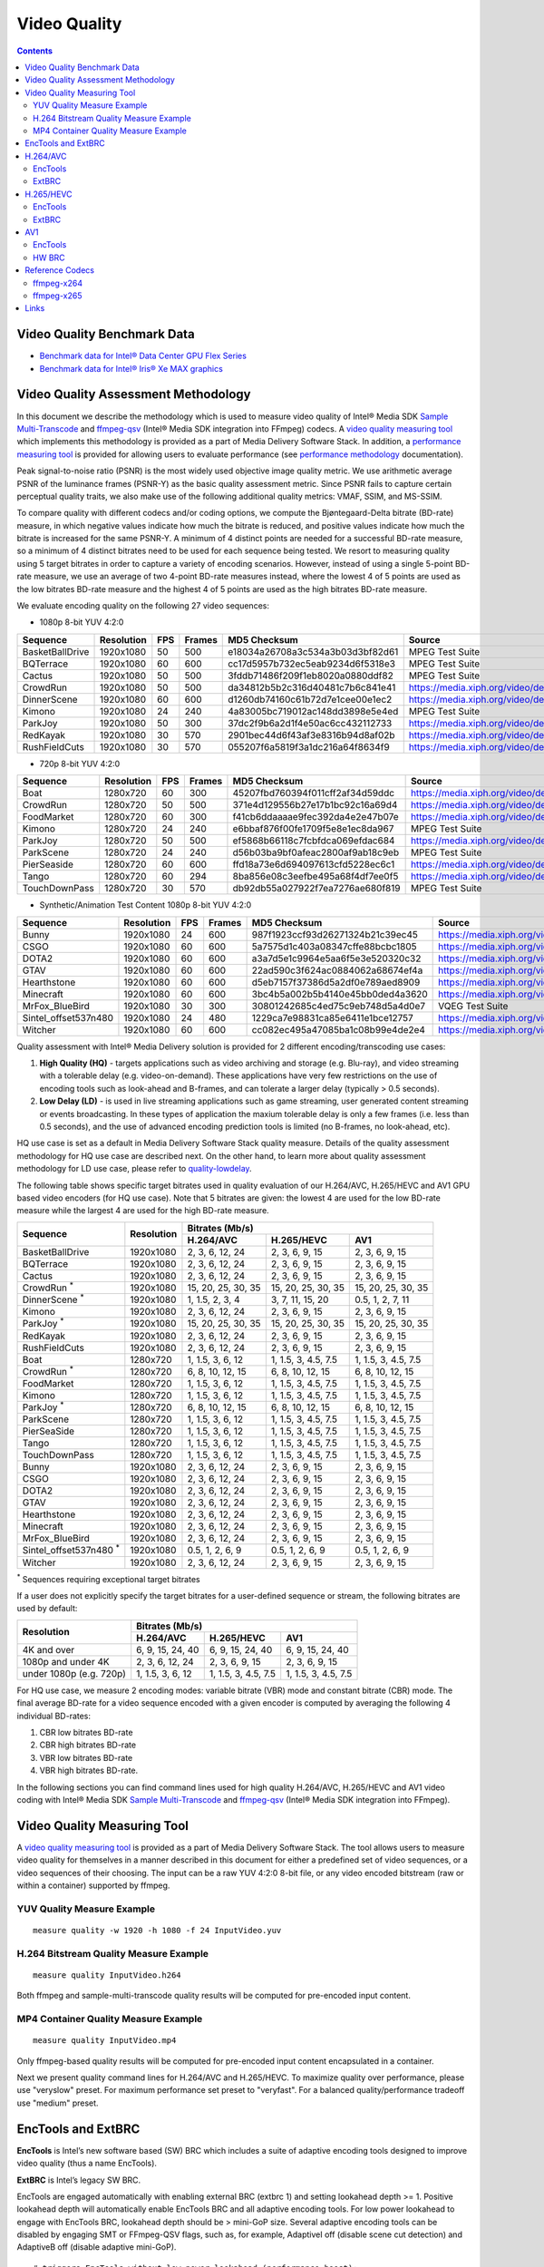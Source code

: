 Video Quality
=============

.. contents::

Video Quality Benchmark Data
----------------------------

* `Benchmark data for Intel® Data Center GPU Flex Series <benchmarks/intel-data-center-gpu-flex-series/intel-data-center-gpu-flex-series.rst>`_
* `Benchmark data for Intel® Iris® Xe MAX graphics <benchmarks/intel-iris-xe-max-graphics/intel-iris-xe-max-graphics.md>`_

Video Quality Assessment Methodology
------------------------------------

In this document we describe the methodology which is used to measure video quality of Intel® Media SDK 
`Sample Multi-Transcode <https://github.com/Intel-Media-SDK/MediaSDK/blob/master/doc/samples/readme-multi-transcode_linux.md>`_
and `ffmpeg-qsv <https://trac.ffmpeg.org/wiki/Hardware/QuickSync>`_ (Intel® Media SDK integration into FFmpeg) codecs.
A `video quality measuring tool <man/measure-quality.asciidoc>`_ which implements this methodology is provided as 
a part of Media Delivery Software Stack. In addition, a `performance measuring tool <man/measure-perf.asciidoc>`_ is
provided for allowing users to evaluate performance (see `performance methodology <performance.rst>`_ documentation).

Peak signal-to-noise ratio (PSNR) is the most widely used objective image quality metric. We use arithmetic average PSNR
of the luminance frames (PSNR-Y) as the basic quality assessment metric. Since PSNR fails to capture certain perceptual
quality traits, we also make use of the following additional quality metrics: VMAF, SSIM, and MS-SSIM.

To compare quality with different codecs and/or coding options, we compute the Bjøntegaard-Delta bitrate (BD-rate)
measure, in which negative values indicate how much the bitrate is reduced, and positive values indicate how much the
bitrate is increased for the same PSNR-Y. A minimum of 4 distinct points are needed for a successful BD-rate measure, so
a minimum of 4 distinct bitrates need to be used for each sequence being tested. We resort to measuring quality using 5
target bitrates in order to capture a variety of encoding scenarios. However, instead of using a single 5-point BD-rate
measure, we use an average of two 4-point BD-rate measures instead, where the lowest 4 of 5 points are used as the low
bitrates BD-rate measure and the highest 4 of 5 points are used as the high bitrates BD-rate measure.

We evaluate encoding quality on the following 27 video sequences:

* 1080p 8-bit YUV 4:2:0

+-----------------+------------+-----+--------+----------------------------------+------------------------------------+
| Sequence        | Resolution | FPS | Frames | MD5 Checksum                     | Source                             |
+=================+============+=====+========+==================================+====================================+
| BasketBallDrive | 1920x1080  | 50  | 500    | e18034a26708a3c534a3b03d3bf82d61 | MPEG Test Suite                    |
+-----------------+------------+-----+--------+----------------------------------+------------------------------------+
| BQTerrace       | 1920x1080  | 60  | 600    | cc17d5957b732ec5eab9234d6f5318e3 | MPEG Test Suite                    |
+-----------------+------------+-----+--------+----------------------------------+------------------------------------+
| Cactus          | 1920x1080  | 50  | 500    | 3fddb71486f209f1eb8020a0880ddf82 | MPEG Test Suite                    |
+-----------------+------------+-----+--------+----------------------------------+------------------------------------+
| CrowdRun        | 1920x1080  | 50  | 500    | da34812b5b2c316d40481c7b6c841e41 | https://media.xiph.org/video/derf/ |
+-----------------+------------+-----+--------+----------------------------------+------------------------------------+
| DinnerScene     | 1920x1080  | 60  | 600    | d1260db74160c61b72d7e1cee00e1ec2 | https://media.xiph.org/video/derf/ |
+-----------------+------------+-----+--------+----------------------------------+------------------------------------+
| Kimono          | 1920x1080  | 24  | 240    | 4a83005bc719012ac148dd3898e5e4ed | MPEG Test Suite                    |
+-----------------+------------+-----+--------+----------------------------------+------------------------------------+
| ParkJoy         | 1920x1080  | 50  | 300    | 37dc2f9b6a2d1f4e50ac6cc432112733 | https://media.xiph.org/video/derf/ |
+-----------------+------------+-----+--------+----------------------------------+------------------------------------+
| RedKayak        | 1920x1080  | 30  | 570    | 2901bec44d6f43af3e8316b94d8af02b | https://media.xiph.org/video/derf/ |
+-----------------+------------+-----+--------+----------------------------------+------------------------------------+
| RushFieldCuts   | 1920x1080  | 30  | 570    | 055207f6a5819f3a1dc216a64f8634f9 | https://media.xiph.org/video/derf/ |
+-----------------+------------+-----+--------+----------------------------------+------------------------------------+

* 720p 8-bit YUV 4:2:0

+---------------+------------+-----+--------+----------------------------------+------------------------------------+
| Sequence      | Resolution | FPS | Frames | MD5 Checksum                     | Source                             |
+===============+============+=====+========+==================================+====================================+
| Boat          | 1280x720   | 60  | 300    | 45207fbd760394f011cff2af34d59ddc | https://media.xiph.org/video/derf/ |
+---------------+------------+-----+--------+----------------------------------+------------------------------------+
| CrowdRun      | 1280x720   | 50  | 500    | 371e4d129556b27e17b1bc92c16a69d4 | https://media.xiph.org/video/derf/ |
+---------------+------------+-----+--------+----------------------------------+------------------------------------+
| FoodMarket    | 1280x720   | 60  | 300    | f41cb6ddaaaae9fec392da4e2e47b07e | https://media.xiph.org/video/derf/ |
+---------------+------------+-----+--------+----------------------------------+------------------------------------+
| Kimono        | 1280x720   | 24  | 240    | e6bbaf876f00fe1709f5e8e1ec8da967 | MPEG Test Suite                    |
+---------------+------------+-----+--------+----------------------------------+------------------------------------+
| ParkJoy       | 1280x720   | 50  | 500    | ef5868b66118c7fcbfdca069efdac684 | https://media.xiph.org/video/derf/ |
+---------------+------------+-----+--------+----------------------------------+------------------------------------+
| ParkScene     | 1280x720   | 24  | 240    | d56b03ba9bf0afeac2800af9ab18c9eb | MPEG Test Suite                    |
+---------------+------------+-----+--------+----------------------------------+------------------------------------+
| PierSeaside   | 1280x720   | 60  | 600    | ffd18a73e6d694097613cfd5228ec6c1 | https://media.xiph.org/video/derf/ |
+---------------+------------+-----+--------+----------------------------------+------------------------------------+
| Tango         | 1280x720   | 60  | 294    | 8ba856e08c3eefbe495a68f4df7ee0f5 | https://media.xiph.org/video/derf/ |
+---------------+------------+-----+--------+----------------------------------+------------------------------------+
| TouchDownPass | 1280x720   | 30  | 570    | db92db55a027922f7ea7276ae680f819 | MPEG Test Suite                    |
+---------------+------------+-----+--------+----------------------------------+------------------------------------+

* Synthetic/Animation Test Content 1080p 8-bit YUV 4:2:0

+----------------------+------------+-----+--------+----------------------------------+------------------------------------+
| Sequence             | Resolution | FPS | Frames | MD5 Checksum                     | Source                             |
+======================+============+=====+========+==================================+====================================+
| Bunny                | 1920x1080  | 24  | 600    | 987f1923ccf93d26271324b21c39ec45 | https://media.xiph.org/video/derf/ |
+----------------------+------------+-----+--------+----------------------------------+------------------------------------+
| CSGO                 | 1920x1080  | 60  | 600    | 5a7575d1c403a08347cffe88bcbc1805 | https://media.xiph.org/video/derf/ |
+----------------------+------------+-----+--------+----------------------------------+------------------------------------+
| DOTA2                | 1920x1080  | 60  | 600    | a3a7d5e1c9964e5aa6f5e3e520320c32 | https://media.xiph.org/video/derf/ |
+----------------------+------------+-----+--------+----------------------------------+------------------------------------+
| GTAV                 | 1920x1080  | 60  | 600    | 22ad590c3f624ac0884062a68674ef4a | https://media.xiph.org/video/derf/ |
+----------------------+------------+-----+--------+----------------------------------+------------------------------------+
| Hearthstone          | 1920x1080  | 60  | 600    | d5eb7157f37386d5a2df0e789aed8909 | https://media.xiph.org/video/derf/ |
+----------------------+------------+-----+--------+----------------------------------+------------------------------------+
| Minecraft            | 1920x1080  | 60  | 600    | 3bc4b5a002b5b4140e45bb0ded4a3620 | https://media.xiph.org/video/derf/ |
+----------------------+------------+-----+--------+----------------------------------+------------------------------------+
| MrFox_BlueBird       | 1920x1080  | 30  | 300    | 30801242685c4ed75c9eb748d5a4d0e7 | VQEG Test Suite                    |
+----------------------+------------+-----+--------+----------------------------------+------------------------------------+
| Sintel_offset537n480 | 1920x1080  | 24  | 480    | 1229ca7e98831ca85e6411e1bce12757 | https://media.xiph.org/video/derf/ |
+----------------------+------------+-----+--------+----------------------------------+------------------------------------+
| Witcher              | 1920x1080  | 60  | 600    | cc082ec495a47085ba1c08b99e4de2e4 | https://media.xiph.org/video/derf/ |
+----------------------+------------+-----+--------+----------------------------------+------------------------------------+

Quality assessment with Intel® Media Delivery solution is provided for 2 different encoding/transcoding use cases:

#. **High Quality (HQ)**
   - targets applications such as video archiving and storage (e.g. Blu-ray), and video streaming with a tolerable
   delay (e.g. video-on-demand). These applications have very few restrictions on the use of encoding tools such as
   look-ahead and B-frames, and can tolerate a larger delay (typically > 0.5 seconds).

#. **Low Delay (LD)**
   - is used in live streaming applications such as game streaming, user generated content streaming or events broadcasting.
   In these types of application the maxium tolerable delay is only a few frames (i.e. less than 0.5 seconds), and the use
   of advanced encoding prediction tools is limited (no B-frames, no look-ahead, etc).

HQ use case is set as a default in Media Delivery Software Stack quality measure. Details of the quality assessment
methodology for HQ use case are described next. On the other hand, to learn more about quality assessment methodology
for LD use case, please refer to `quality-lowdelay <quality-lowdelay.rst>`_.

The following table shows specific target bitrates used in quality evaluation of our H.264/AVC, H.265/HEVC and AV1 GPU
based video encoders (for HQ use case). Note that 5 bitrates are given: the lowest 4 are used for the low BD-rate
measure while the largest 4 are used for the high BD-rate measure.

+-------------------------------+------------+-----------------------------------------------------------------+
| Sequence                      | Resolution | Bitrates (Mb/s)                                                 |
|                               |            +---------------------+---------------------+---------------------+
|                               |            | H.264/AVC           | H.265/HEVC          | AV1                 |
+===============================+============+=====================+=====================+=====================+
| BasketBallDrive               | 1920x1080  | 2, 3, 6, 12, 24     | 2, 3, 6, 9, 15      | 2, 3, 6, 9, 15      |
+-------------------------------+------------+---------------------+---------------------+---------------------+
| BQTerrace                     | 1920x1080  | 2, 3, 6, 12, 24     | 2, 3, 6, 9, 15      | 2, 3, 6, 9, 15      |
+-------------------------------+------------+---------------------+---------------------+---------------------+
| Cactus                        | 1920x1080  | 2, 3, 6, 12, 24     | 2, 3, 6, 9, 15      | 2, 3, 6, 9, 15      |
+-------------------------------+------------+---------------------+---------------------+---------------------+
| CrowdRun :sup:`*`             | 1920x1080  | 15, 20, 25, 30, 35  | 15, 20, 25, 30, 35  | 15, 20, 25, 30, 35  |
+-------------------------------+------------+---------------------+---------------------+---------------------+
| DinnerScene :sup:`*`          | 1920x1080  | 1, 1.5, 2, 3, 4     | 3, 7, 11, 15, 20    | 0.5, 1, 2, 7, 11    |
+-------------------------------+------------+---------------------+---------------------+---------------------+
| Kimono                        | 1920x1080  | 2, 3, 6, 12, 24     | 2, 3, 6, 9, 15      | 2, 3, 6, 9, 15      |
+-------------------------------+------------+---------------------+---------------------+---------------------+
| ParkJoy :sup:`*`              | 1920x1080  | 15, 20, 25, 30, 35  | 15, 20, 25, 30, 35  | 15, 20, 25, 30, 35  |
+-------------------------------+------------+---------------------+---------------------+---------------------+
| RedKayak                      | 1920x1080  | 2, 3, 6, 12, 24     | 2, 3, 6, 9, 15      | 2, 3, 6, 9, 15      |
+-------------------------------+------------+---------------------+---------------------+---------------------+
| RushFieldCuts                 | 1920x1080  | 2, 3, 6, 12, 24     | 2, 3, 6, 9, 15      | 2, 3, 6, 9, 15      |
+-------------------------------+------------+---------------------+---------------------+---------------------+
| Boat                          | 1280x720   | 1, 1.5, 3, 6, 12    | 1, 1.5, 3, 4.5, 7.5 | 1, 1.5, 3, 4.5, 7.5 |
+-------------------------------+------------+---------------------+---------------------+---------------------+
| CrowdRun :sup:`*`             | 1280x720   | 6, 8, 10, 12, 15    | 6, 8, 10, 12, 15    | 6, 8, 10, 12, 15    |
+-------------------------------+------------+---------------------+---------------------+---------------------+
| FoodMarket                    | 1280x720   | 1, 1.5, 3, 6, 12    | 1, 1.5, 3, 4.5, 7.5 | 1, 1.5, 3, 4.5, 7.5 |
+-------------------------------+------------+---------------------+---------------------+---------------------+
| Kimono                        | 1280x720   | 1, 1.5, 3, 6, 12    | 1, 1.5, 3, 4.5, 7.5 | 1, 1.5, 3, 4.5, 7.5 |
+-------------------------------+------------+---------------------+---------------------+---------------------+
| ParkJoy :sup:`*`              | 1280x720   | 6, 8, 10, 12, 15    | 6, 8, 10, 12, 15    | 6, 8, 10, 12, 15    |
+-------------------------------+------------+---------------------+---------------------+---------------------+
| ParkScene                     | 1280x720   | 1, 1.5, 3, 6, 12    | 1, 1.5, 3, 4.5, 7.5 | 1, 1.5, 3, 4.5, 7.5 |
+-------------------------------+------------+---------------------+---------------------+---------------------+
| PierSeaSide                   | 1280x720   | 1, 1.5, 3, 6, 12    | 1, 1.5, 3, 4.5, 7.5 | 1, 1.5, 3, 4.5, 7.5 |
+-------------------------------+------------+---------------------+---------------------+---------------------+
| Tango                         | 1280x720   | 1, 1.5, 3, 6, 12    | 1, 1.5, 3, 4.5, 7.5 | 1, 1.5, 3, 4.5, 7.5 |
+-------------------------------+------------+---------------------+---------------------+---------------------+
| TouchDownPass                 | 1280x720   | 1, 1.5, 3, 6, 12    | 1, 1.5, 3, 4.5, 7.5 | 1, 1.5, 3, 4.5, 7.5 |
+-------------------------------+------------+---------------------+---------------------+---------------------+
| Bunny                         | 1920x1080  | 2, 3, 6, 12, 24     | 2, 3, 6, 9, 15      | 2, 3, 6, 9, 15      |
+-------------------------------+------------+---------------------+---------------------+---------------------+
| CSGO                          | 1920x1080  | 2, 3, 6, 12, 24     | 2, 3, 6, 9, 15      | 2, 3, 6, 9, 15      |
+-------------------------------+------------+---------------------+---------------------+---------------------+
| DOTA2                         | 1920x1080  | 2, 3, 6, 12, 24     | 2, 3, 6, 9, 15      | 2, 3, 6, 9, 15      |
+-------------------------------+------------+---------------------+---------------------+---------------------+
| GTAV                          | 1920x1080  | 2, 3, 6, 12, 24     | 2, 3, 6, 9, 15      | 2, 3, 6, 9, 15      |
+-------------------------------+------------+---------------------+---------------------+---------------------+
| Hearthstone                   | 1920x1080  | 2, 3, 6, 12, 24     | 2, 3, 6, 9, 15      | 2, 3, 6, 9, 15      |
+-------------------------------+------------+---------------------+---------------------+---------------------+
| Minecraft                     | 1920x1080  | 2, 3, 6, 12, 24     | 2, 3, 6, 9, 15      | 2, 3, 6, 9, 15      |
+-------------------------------+------------+---------------------+---------------------+---------------------+
| MrFox_BlueBird                | 1920x1080  | 2, 3, 6, 12, 24     | 2, 3, 6, 9, 15      | 2, 3, 6, 9, 15      |
+-------------------------------+------------+---------------------+---------------------+---------------------+
| Sintel_offset537n480 :sup:`*` | 1920x1080  | 0.5, 1, 2, 6, 9     | 0.5, 1, 2, 6, 9     | 0.5, 1, 2, 6, 9     |
+-------------------------------+------------+---------------------+---------------------+---------------------+
| Witcher                       | 1920x1080  | 2, 3, 6, 12, 24     | 2, 3, 6, 9, 15      | 2, 3, 6, 9, 15      |
+-------------------------------+------------+---------------------+---------------------+---------------------+
:sup:`*` Sequences requiring exceptional target bitrates

If a user does not explicitly specify the target bitrates for a user-defined sequence or stream, the following
bitrates are used by default:

+-------------------------+-----------------------------------------------------------------+
| Resolution              | Bitrates (Mb/s)                                                 |
|                         +---------------------+---------------------+---------------------+
|                         | H.264/AVC           | H.265/HEVC          | AV1                 |
+=========================+=====================+=====================+=====================+
| 4K and over             | 6, 9, 15, 24, 40    | 6, 9, 15, 24, 40    | 6, 9, 15, 24, 40    |
+-------------------------+---------------------+---------------------+---------------------+
| 1080p and under 4K      | 2, 3, 6, 12, 24     | 2, 3, 6, 9, 15      | 2, 3, 6, 9, 15      |
+-------------------------+---------------------+---------------------+---------------------+
| under 1080p (e.g. 720p) | 1, 1.5, 3, 6, 12    | 1, 1.5, 3, 4.5, 7.5 | 1, 1.5, 3, 4.5, 7.5 |
+-------------------------+---------------------+---------------------+---------------------+


For HQ use case, we measure 2 encoding modes: variable bitrate (VBR) mode and constant bitrate (CBR) mode. The final
average BD-rate for a video sequence encoded with a given encoder is computed by averaging the following 4 individual
BD-rates:

#. CBR low bitrates BD-rate
#. CBR high bitrates BD-rate
#. VBR low bitrates BD-rate
#. VBR high bitrates BD-rate.

In the following sections you can find command lines used for high quality H.264/AVC, H.265/HEVC and AV1 video
coding with Intel® Media SDK `Sample Multi-Transcode <https://github.com/Intel-Media-SDK/MediaSDK/blob/master/doc/samples/readme-multi-transcode_linux.md>`_
and `ffmpeg-qsv <https://trac.ffmpeg.org/wiki/Hardware/QuickSync>`_ (Intel® Media SDK integration into FFmpeg).

Video Quality Measuring Tool
----------------------------
A `video quality measuring tool <man/measure-quality.asciidoc>`_ is provided as a part of Media Delivery Software
Stack. The tool allows users to measure video quality for themselves in a manner described in this document for either
a predefined set of video sequences, or a video sequences of their choosing.  The input can be a raw YUV 4:2:0 8-bit
file, or any video encoded bitstream (raw or within a container) supported by ffmpeg.

YUV Quality Measure Example
***************************

::

  measure quality -w 1920 -h 1080 -f 24 InputVideo.yuv

H.264 Bitstream Quality Measure Example
***************************************

::

  measure quality InputVideo.h264

Both ffmpeg and sample-multi-transcode quality results will be computed for pre-encoded input content.

MP4 Container Quality Measure Example
*************************************

::

  measure quality InputVideo.mp4

Only ffmpeg-based quality results will be computed for pre-encoded input content encapsulated in a container.

Next we present quality command lines for H.264/AVC and H.265/HEVC. To maximize quality over performance, please use
"veryslow" preset. For maximum performance set preset to "veryfast". For a balanced quality/performance tradeoff use
"medium" preset.

EncTools and ExtBRC
-------------------
**EncTools** is Intel’s new software based (SW) BRC which includes a suite of adaptive encoding tools
designed to improve video quality (thus a name EncTools).

**ExtBRC** is Intel’s legacy SW BRC.

EncTools are engaged automatically with enabling external BRC (extbrc 1) and setting lookahead depth >= 1.
Positive lookahead depth will automatically enable EncTools BRC and all adaptive encoding tools. For low
power lookahead to engage with EncTools BRC, lookahead depth should be > mini-GoP size. Several adaptive
encoding tools can be disabled by engaging SMT or FFmpeg-QSV flags, such as, for example, AdaptiveI off
(disable scene cut detection) and AdaptiveB off (disable adaptive mini-GoP).

::

  # triggers EncTools without low power lookahead (performance boost):
  ffmpeg <...> -g 256 -bf 7 -extbrc 1 -look_ahead_depth 8 <...>

  # triggers EncTools with low power lookahead (quality boost):
  ffmpeg <...> -g 256 -bf 7 -extbrc 1 -look_ahead_depth 40 <...>

  # triggers ExtBRC:
  ffmpeg <...> -g 256 -bf 7 -extbrc 1 -look_ahead_depth 0 <...>

Below table summarizes which tools are available in EncTools and ExtBRC SW BRCs.

+-------------------------------------------------------+---------+----------+
| Feature                                               | ExtBRC  | EncTools |
+=======================================================+=========+==========+
| Adaptive Long Term Reference (ALTR)*                  | |check| | |check|  |
+-------------------------------------------------------+---------+----------+
| Scene Change Detection (SCD/Adaptive I)*              | |check| | |check|  |
+-------------------------------------------------------+---------+----------+
| Adaptive Motion Compensation Temporal Filter (AMCTF)* | |check| | |cross|  |
+-------------------------------------------------------+---------+----------+
| Adaptive Pyramid Quantization (APQ)                   | |cross| | |check|  |
+-------------------------------------------------------+---------+----------+
| Adaptive GOP (AGOP/Adaptive B)                        | |cross| | |check|  |
+-------------------------------------------------------+---------+----------+
| Adaptive Reference Frames (AREF)                      | |cross| | |check|  |
+-------------------------------------------------------+---------+----------+
| Adaptive Custom Quantizer Matrix (ACQM)               | |cross| | |check|  |
+-------------------------------------------------------+---------+----------+
| Low Power Look Ahead (LPLA)                           | |cross| | |check|  |
+-------------------------------------------------------+---------+----------+
| Persistance Adaptive Quantization (PAQ)               | |cross| | |check|  |
+-------------------------------------------------------+---------+----------+

\* - VME based and is available up to (and including) DG1.

EncTools and ExtBRC are not supported for all the codecs and platforms - see support matrix below.
Please note that HW BRC for VDENC encoders requires HuC which is not enabled by default in Linux kernel
on some platforms. First platform which enables HuC by default is DG1 (TGL does not has HuC
enabled by default).

+------------+----------+-----------+---------+-----------+-------------+------------+------------+
| Encoder    | BRC Type | DG2/ATS-M | DG1     | TGL       | Gen11 (ICL) | Gen9 (SKL) | Gen8 (BDW) |
+============+==========+===========+=========+===========+=============+============+============+
| AVC VME    | ExtBRC   | |na|      | |check| | |check|   | |check|     | |check|    | |check|    |
+            +----------+           +---------+-----------+-------------+------------+------------+
|            | EncTools |           | |check| | |cross|   | |cross|     | |cross|    | |cross|    |
+            +----------+           +---------+-----------+-------------+------------+------------+
|            | HW BRC   |           | |check| | |check|   | |check|     | |check|    | |check|    |
+------------+----------+-----------+---------+-----------+-------------+------------+------------+
| HEVC VME   | ExtBRC   | |na|      | |check| | |check|   | |check|     | |check|    | |na|       |
+            +----------+           +---------+-----------+-------------+------------+            +
|            | EncTools |           | |check| | |cross|   | |cross|     | |cross|    |            |
+            +----------+           +---------+-----------+-------------+------------+            +
|            | HW BRC   |           | |check| | |check|   | |check|     | |check|    |            |
+------------+----------+-----------+---------+-----------+-------------+------------+------------+
| AVC VDENC  | ExtBRC   | |check|   | |check| | |cross|   | |cross|     | |cross|    | |na|       |
+            +----------+-----------+---------+-----------+-------------+------------+            +
|            | EncTools | |check|   | |check| | |cross|   | |cross|     | |cross|    |            |
+            +----------+-----------+---------+-----------+-------------+------------+            +
|            | HW BRC   | |check|   | |check| | |cross| * | |cross| *   | |cross| *  |            |
+------------+----------+-----------+---------+-----------+-------------+------------+------------+
| HEVC VDENC | ExtBRC   | |check|   | |check| | |cross|   | |cross|     | |na|                    |
+            +----------+-----------+---------+-----------+-------------+                         +
|            | EncTools | |check|   | |check| | |cross|   | |cross|     |                         |
+            +----------+-----------+---------+-----------+-------------+                         +
|            | HW BRC   | |check|   | |check| | |cross| * | |cross| *   |                         |
+------------+----------+-----------+---------+-----------+-------------+------------+------------+
| AV1        | ExtBRC   | |cross|   | |na|                                                        |
+            +----------+-----------+                                                             +
|            | EncTools | |check|   |                                                             |
+            +----------+-----------+                                                             +
|            | HW BRC   | |check|   |                                                             |
+------------+----------+-----------+---------+-----------+-------------+------------+------------+

DG2 stands for Intel® Arc™ A-Series Graphics (products formerly Alchemist)

\* - requires enabled HuC (which is not a default in vanilla Linux kernel)

H.264/AVC
---------

EncTools
********

To achieve better quality with Intel GPU H.264/AVC encoder running EncTools BRC we recommend the following settings:

+-------------------------------------------------------+----------------+--------------------------------------------------------------------------+
| ffmpeg-qsv options                                    | ffmpeg version | Comments                                                                 |
+=======================================================+================+==========================================================================+
| VBR                                                                                                                                               |
+-------------------------------------------------------+----------------+--------------------------------------------------------------------------+
| ``-b:v $bitrate -maxrate $((2 * bitrate))``           | n2.8           | maxrate > bitrate triggers VBR. You can vary maxrate per your needs.     |
+-------------------------------------------------------+----------------+--------------------------------------------------------------------------+
| ``-bufsize $((4 * bitrate))``                         | n4.0           | You can vary bufsize per your needs. We recommend to avoid going below 1 |
|                                                       |                | second to avoid quality loss. Buffer size of 4 seconds is recommended    |
|                                                       |                | for VBR.                                                                 |
+-------------------------------------------------------+----------------+--------------------------------------------------------------------------+
| ``-rc_init_occupancy $((2 * bitrate))``               | n2.8           | This is the initial buffer delay. You can vary this per your needs.      |
|                                                       |                | Recommendation is to use 1/2 of bufsize.                                 |
+-------------------------------------------------------+----------------+--------------------------------------------------------------------------+
| CBR                                                                                                                                               |
+-------------------------------------------------------+----------------+--------------------------------------------------------------------------+
| ``-b:v $bitrate -minrate $bitrate -maxrate $bitrate`` | n2.8           | This triggers CBR.                                                       |
+-------------------------------------------------------+----------------+--------------------------------------------------------------------------+
| ``-bufsize $((2 * bitrate))``                         | n4.0           | You can vary bufsize per your needs. We recommend to avoid going below 1 |
|                                                       |                | second to avoid quality loss. Buffer size of 2 seconds is recommended    |
|                                                       |                | for CBR.                                                                 |
+-------------------------------------------------------+----------------+--------------------------------------------------------------------------+
| ``-rc_init_occupancy $bitrate``                       | n2.8           | This is the initial buffer delay. You can vary this per your needs.      |
|                                                       |                | Recommendation is to use 1/2 of bufsize.                                 |
+-------------------------------------------------------+----------------+--------------------------------------------------------------------------+
| CBR & VBR common settings                                                                                                                         |
+-------------------------------------------------------+----------------+--------------------------------------------------------------------------+
| ``-bitrate_limit 0``                                  | n3.0           | This disables target bitrate limitations that exist in MediaSDK/VPL for  |
|                                                       |                | AVC encoding                                                             |
+-------------------------------------------------------+----------------+--------------------------------------------------------------------------+
| ``-extbrc 1 -look_ahead_depth $lad``                  | n3.0           | This enables EncTools Software BRC when look ahead depth > than 0. Need  |
|                                                       |                | to have look ahead depth > than miniGOP size to enable low power look    |
|                                                       |                | ahead too (miniGOP size is equal to bf+1). The recommended values for    |
|                                                       |                | `$lad` are: 8 (for performance boost) and 40 (for quality boost)         |
+-------------------------------------------------------+----------------+--------------------------------------------------------------------------+
| ``-b_strategy 1 -bf 7``                               | n3.0           | These 2 settings activate full 3 level B-Pyramid.                        |
+-------------------------------------------------------+----------------+--------------------------------------------------------------------------+
| ``-refs 5``                                           | n2.7           | 5 references are important to trigger Long Term Reference (LTR) coding   |
|                                                       |                | feature.                                                                 |
+-------------------------------------------------------+----------------+--------------------------------------------------------------------------+
| ``-g 256``                                            | n2.7           | Select long enough GOP size for random access encoding. You can vary     |
|                                                       |                | this setting. Typically 2 to 4 seconds GOP is used.                      |
+-------------------------------------------------------+----------------+--------------------------------------------------------------------------+
| ``-adaptive_i 1 -adaptive_b 1``                       | n3.0           | Ensures to enable scene change detection and adaptive miniGOP.           |
+-------------------------------------------------------+----------------+--------------------------------------------------------------------------+
| ``-strict -1``                                        | n3.0           | Disables HRD compliance.                                                 |
+-------------------------------------------------------+----------------+--------------------------------------------------------------------------+
| ``-extra_hw_frames $lad``                             | n4.0           | Add extra GPU decoder frame surfaces.  This is currently needed for      |
|                                                       |                | transcoding with look ahead (set this option to look ahead depth value)  |
+-------------------------------------------------------+----------------+--------------------------------------------------------------------------+

::

  # VBR (encoding from YUV with ffmpeg-qsv)
  ffmpeg -init_hw_device vaapi=va:${DEVICE:-/dev/dri/renderD128} -init_hw_device qsv=hw@va -an \
    -f rawvideo -pix_fmt yuv420p -s:v ${width}x${height} -r $framerate -i $inputyuv \
    -frames:v $numframes -c:v h264_qsv -preset $preset -profile:v high -async_depth 1 \
    -b:v $bitrate -maxrate $((2 * bitrate)) -bitrate_limit 0 -bufsize $((4 * bitrate)) \
    -rc_init_occupancy $((2 * bitrate)) -low_power ${LOW_POWER:-true} -look_ahead_depth $lad -extbrc 1 \
    -b_strategy 1 -adaptive_i 1 -adaptive_b 1 -bf 7 -refs 5 -g 256 -strict -1 \
    -vsync passthrough -y $output

  # CBR (encoding from YUV with ffmpeg-qsv)
  ffmpeg -init_hw_device vaapi=va:${DEVICE:-/dev/dri/renderD128} -init_hw_device qsv=hw@va -an \
    -f rawvideo -pix_fmt yuv420p -s:v ${width}x${height} -r $framerate -i $inputyuv \
    -frames:v $numframes -c:v h264_qsv -preset $preset -profile:v high -async_depth 1 \
    -b:v $bitrate -maxrate $bitrate -minrate $bitrate -bitrate_limit 0 -bufsize $((2 * bitrate)) \
    -rc_init_occupancy $bitrate -low_power ${LOW_POWER:-true} -look_ahead_depth $lad -extbrc 1 \
    -b_strategy 1 -adaptive_i 1 -adaptive_b 1 -bf 7 -refs 5 -g 256 -strict -1 \
    -vsync passthrough -y $output

  # VBR (transcoding with ffmpeg-qsv)
  ffmpeg -hwaccel qsv -qsv_device ${DEVICE:-/dev/dri/renderD128} -c:v $inputcodec -extra_hw_frames $lad -an -i $input \
    -frames:v $numframes -c:v h264_qsv -preset $preset -profile:v high -async_depth 1 \
    -b:v $bitrate -maxrate $((2 * bitrate)) -bitrate_limit 0 -bufsize $((4 * bitrate)) \
    -rc_init_occupancy $((2 * bitrate)) -low_power ${LOW_POWER:-true} -look_ahead_depth $lad -extbrc 1 \
    -b_strategy 1 -adaptive_i 1 -adaptive_b 1 -bf 7 -refs 5 -g 256 -strict -1 \
    -vsync passthrough -y $output

  # CBR (transcoding with ffmpeg-qsv)
  ffmpeg -hwaccel qsv -qsv_device ${DEVICE:-/dev/dri/renderD128} -c:v $inputcodec -extra_hw_frames $lad -an -i $input \
    -frames:v $numframes -c:v h264_qsv -preset $preset -profile:v high -async_depth 1 \
    -b:v $bitrate -maxrate $bitrate -minrate $bitrate -bitrate_limit 0 -bufsize $((2 * bitrate)) \
    -rc_init_occupancy $bitrate -low_power ${LOW_POWER:-true} -look_ahead_depth $lad -extbrc 1 \
    -b_strategy 1 -adaptive_i 1 -adaptive_b 1 -bf 7 -refs 5 -g 256 -strict -1 \
    -vsync passthrough -y $output

  # VBR (encoding from YUV with Sample Multi-Transcode)
  sample_multi_transcode -i::i420 $inputyuv -hw -async 1 \
    -device ${DEVICE:-/dev/dri/renderD128} -u $preset -b $bitrateKb -vbr -n $numframes \
    -w $width -h $height -override_encoder_framerate $framerate -lowpower:${LOWPOWER:-on} -lad $lad \
    -extbrc::implicit -AdaptiveI:on -AdaptiveB:on -dist 8 -num_ref 5 -gop_size 256 \
    -NalHrdConformance:off -VuiNalHrdParameters:off -hrd $((bitrateKb / 2)) \
    -InitialDelayInKB $((bitrateKb / 4)) -MaxKbps $((bitrateKb * 2)) -o::h264 $output

  # CBR (encoding from YUV with Sample Multi-Transcode)
  sample_multi_transcode -i::i420 $inputyuv -hw -async 1 \
    -device ${DEVICE:-/dev/dri/renderD128} -u $preset -b $bitrateKb -cbr -n $numframes \
    -w $width -h $height  -override_encoder_framerate $framerate -lowpower:${LOWPOWER:-on} -lad $lad \
    -extbrc::implicit -AdaptiveI:on -AdaptiveB:on -dist 8 -num_ref 5 -gop_size 256 \
    -NalHrdConformance:off -VuiNalHrdParameters:off -hrd $((bitrateKb / 4)) \
    -InitialDelayInKB $((bitrateKb / 8)) -o::h264 $output

  # VBR (transcoding from raw bitstream with Sample Multi-Transcode)
  sample_multi_transcode -i::${inputcodec} $input -hw -async 1 \
    -device ${DEVICE:-/dev/dri/renderD128} -u $preset -b $bitrateKb -vbr -n $numframes \
    -lowpower:${LOWPOWER:-on} -lad $lad -extbrc::implicit -AdaptiveI:on -AdaptiveB:on -dist 8 -num_ref 5 -gop_size 256 \
    -NalHrdConformance:off -VuiNalHrdParameters:off -hrd $((bitrateKb / 2)) \
    -InitialDelayInKB $((bitrateKb / 4)) -MaxKbps $((bitrateKb * 2)) -o::h264 $output

  # CBR (transcoding from raw bitstream with Sample Multi-Transcode)
  sample_multi_transcode -i::${inputcodec} $input -hw -async 1 \
    -device ${DEVICE:-/dev/dri/renderD128} -u $preset -b $bitrateKb -cbr -n $numframes \
    -lowpower:${LOWPOWER:-on} -lad $lad -extbrc::implicit -AdaptiveI:on -AdaptiveB:on -dist 8 -num_ref 5 -gop_size 256 \
    -NalHrdConformance:off -VuiNalHrdParameters:off -hrd $((bitrateKb / 4)) \
    -InitialDelayInKB $((bitrateKb / 8)) -o::h264 $output

ExtBRC
******

To achieve better quality with Intel GPU H.264/AVC encoder running ExtBRC we recommend the following settings:

+-------------------------------------------------------+----------------+--------------------------------------------------------------------------+
| ffmpeg-qsv options                                    | ffmpeg version | Comments                                                                 |
+=======================================================+================+==========================================================================+
| VBR                                                                                                                                               |
+-------------------------------------------------------+----------------+--------------------------------------------------------------------------+
| ``-b:v $bitrate -maxrate $((2 * bitrate))``           | n2.8           | maxrate > bitrate triggers VBR. You can vary maxrate per your needs.     |
+-------------------------------------------------------+----------------+--------------------------------------------------------------------------+
| ``-bufsize $((4 * bitrate))``                         | n4.0           | You can vary bufsize per your needs. We recommend to avoid going below 1 |
|                                                       |                | second to avoid quality loss. Buffer size of 4 seconds is recommended    |
|                                                       |                | for VBR.                                                                 |
+-------------------------------------------------------+----------------+--------------------------------------------------------------------------+
| ``-rc_init_occupancy $((2 * bitrate))``               | n2.8           | This is the initial buffer delay. You can vary this per your needs.      |
|                                                       |                | Recommendation is to use 1/2 of bufsize.                                 |
+-------------------------------------------------------+----------------+--------------------------------------------------------------------------+
| CBR                                                                                                                                               |
+-------------------------------------------------------+----------------+--------------------------------------------------------------------------+
| ``-b:v $bitrate -minrate $bitrate -maxrate $bitrate`` | n2.8           | This triggers CBR.                                                       |
+-------------------------------------------------------+----------------+--------------------------------------------------------------------------+
| ``-bufsize $((2 * bitrate))``                         | n4.0           | You can vary bufsize per your needs. We recommend to avoid going below 1 |
|                                                       |                | second to avoid quality loss. Buffer size of 2 seconds is recommended    |
|                                                       |                | for CBR.                                                                 |
+-------------------------------------------------------+----------------+--------------------------------------------------------------------------+
| ``-rc_init_occupancy $bitrate``                       | n2.8           | This is ithe initial buffer delay. You can vary this per your needs.     |
|                                                       |                | Recommendation is to use 1/2 of bufsize.                                 |
+-------------------------------------------------------+----------------+--------------------------------------------------------------------------+
| CBR & VBR common settings                                                                                                                         |
+-------------------------------------------------------+----------------+--------------------------------------------------------------------------+
| ``-bitrate_limit 0``                                  | n3.0           | This disables target bitrate limitations that exist in MediaSDK/VPL for  |
|                                                       |                | AVC encoding                                                             |
+-------------------------------------------------------+----------------+--------------------------------------------------------------------------+
| ``-extbrc 1``                                         |                | This enabled ExtBRC Software BRC                                         |
+-------------------------------------------------------+----------------+--------------------------------------------------------------------------+
| ``-b_strategy 1 -bf 7``                               | n3.0           | These 2 settings activate full 3 level B-Pyramid.                        |
+-------------------------------------------------------+----------------+--------------------------------------------------------------------------+
| ``-refs 5``                                           | n2.7           | 5 references are important to trigger Long Term Reference (LTR) coding   |
|                                                       |                | feature.                                                                 |
+-------------------------------------------------------+----------------+--------------------------------------------------------------------------+
| ``-g 256``                                            | n2.7           | Select long enough GOP size for random access encoding. You can vary     |
|                                                       |                | this setting. Typically 2 to 4 seconds GOP is used.                      |
+-------------------------------------------------------+----------------+--------------------------------------------------------------------------+

Example command lines:

::

  # VBR (encoding from YUV with ffmpeg-qsv)
  ffmpeg -init_hw_device vaapi=va:${DEVICE:-/dev/dri/renderD128} -init_hw_device qsv=hw@va -an \
    -f rawvideo -pix_fmt yuv420p -s:v ${width}x${height} -r $framerate \
    -i $inputyuv -frames:v $numframes -c:v h264_qsv -preset $preset -profile:v high -async_depth 1 \
    -b:v $bitrate -maxrate $((2 * bitrate)) -bitrate_limit 0 -bufsize $((4 * bitrate)) \
    -rc_init_occupancy $((2 * bitrate)) -low_power ${LOW_POWER:-false} -extbrc 1 -b_strategy 1 -bf 7 -refs 5 -g 256 \
    -vsync passthrough -y $output

  # CBR (encoding from YUV with ffmpeg-qsv)
  ffmpeg -init_hw_device vaapi=va:${DEVICE:-/dev/dri/renderD128} -init_hw_device qsv=hw@va -an \
    -f rawvideo -pix_fmt yuv420p -s:v ${width}x${height} -r $framerate \
    -i $inputyuv -vframes $numframes -c:v h264_qsv -preset $preset -profile:v high \
    -b:v $bitrate -maxrate $bitrate -minrate $bitrate -bitrate_limit 0 -bufsize $((2 * bitrate)) \
    -rc_init_occupancy $bitrate -low_power ${LOW_POWER:-false} -extbrc 1 -b_strategy 1 -bf 7 -refs 5 -g 256 \
    -vsync passthrough -y $output

  # VBR (transcoding with ffmpeg-qsv)
  ffmpeg -hwaccel qsv -qsv_device ${DEVICE:-/dev/dri/renderD128} -c:v $inputcodec -an -i $input \
    -frames:v $numframes -c:v h264_qsv -preset h264_qsv -profile:v high -async_depth 1 \
    -b:v $bitrate -maxrate $((2 * bitrate)) -bitrate_limit 0 -bufsize $((4 * bitrate)) \
    -rc_init_occupancy $((2 * bitrate)) -low_power ${LOW_POWER:-false} -extbrc 1 -b_strategy 1 -bf 7 -refs 5 -g 256 \
    -vsync passthrough -y $output

  # CBR (transcoding with ffmpeg-qsv)
  ffmpeg -hwaccel qsv -qsv_device ${DEVICE:-/dev/dri/renderD128} -c:v $inputcodec -an -i $input \
    -frames:v $numframes -c:v h264_qsv -preset h264_qsv -profile:v high -async_depth 1 \
    -b:v $bitrate -maxrate $bitrate -minrate $bitrate -bitrate_limit 0 -bufsize $((2 * bitrate)) \
    -rc_init_occupancy $bitrate -low_power ${LOW_POWER:-false} -extbrc 1 -b_strategy 1 -bf 7 -refs 5 -g 256 \
    -vsync passthrough -y $output

  # VBR (encoding from YUV with Sample Multi-Transcode)
  sample_multi_transcode -i::i420 $inputyuv -hw -async 1 -device ${DEVICE:-/dev/dri/renderD128} \
    -u $preset -b $bitrateKb -vbr -n $numframes -w $width -h $height -override_encoder_framerate $framerate \
    -lowpower:${LOWPOWER:-off} -extbrc::implicit -ExtBrcAdaptiveLTR:on -dist 8 -num_ref 5 -gop_size 256 \
    -NalHrdConformance:off -VuiNalHrdParameters:off -hrd $((bitrateKb / 2)) \
    -InitialDelayInKB $((bitrateKb / 4)) -MaxKbps $((bitrateKb * 2)) -o::h264 $output

  # CBR (encoding from YUV with Sample Multi-Transcode)
  sample_multi_transcode -i::i420 $inputyuv -hw -async 1 -device ${DEVICE:-/dev/dri/renderD128} \
    -u $preset -b $bitrateKb -cbr -n $numframes -w $width -h $height -override_encoder_framerate $framerate \
    -lowpower:${LOWPOWER:-off} -extbrc::implicit -ExtBrcAdaptiveLTR:on -dist 8 -num_ref 5 -gop_size 256 \
    -NalHrdConformance:off -VuiNalHrdParameters:off -hrd $((bitrateKb / 4)) \
    -InitialDelayInKB $((bitrateKb / 8)) -o::h264 $output

  # VBR (transcoding from raw bitstream with Sample Multi-Transcode)
  sample_multi_transcode -i::${inputcodec} $input -hw -async 1 -device ${DEVICE:-/dev/dri/renderD128} \
    -u $preset -b $bitrateKb -vbr -n $numframes -lowpower:${LOWPOWER:-off} \
    -extbrc::implicit -ExtBrcAdaptiveLTR:on -dist 8 -num_ref 5 -gop_size 256 \
    -NalHrdConformance:off -VuiNalHrdParameters:off -MemType::system -hrd $((bitrateKb / 2)) \
    -InitialDelayInKB $((bitrateKb / 4)) -MaxKbps $((bitrateKb * 2)) -o::h264 $output

  # CBR (transcoding from raw bitstream with Sample Multi-Transcode)
  sample_multi_transcode -i::${inputcodec} $input -hw -async 1 -device ${DEVICE:-/dev/dri/renderD128} \
    -u $preset -b $bitrateKb -cbr -n $numframes -lowpower:${LOWPOWER:-off} \
    -extbrc::implicit -ExtBrcAdaptiveLTR:on -dist 8 -num_ref 5 -gop_size 256 \
    -NalHrdConformance:off -VuiNalHrdParameters:off -MemType::system -hrd $((bitrateKb / 4)) \
    -InitialDelayInKB $((bitrateKb / 8)) -o::h264 $output

H.265/HEVC
----------

EncTools
********

To achieve better quality with Intel GPU H.265/HEVC encoder running EncTools BRC we recommend the following settings:

+-------------------------------------------------------+----------------+--------------------------------------------------------------------------+
| ffmpeg-qsv options                                    | ffmpeg version | Comments                                                                 |
+=======================================================+================+==========================================================================+
| VBR                                                                                                                                               |
+-------------------------------------------------------+----------------+--------------------------------------------------------------------------+
| ``-b:v $bitrate -maxrate $((2 * bitrate))``           | n2.8           | maxrate > bitrate triggers VBR. You can vary maxrate per your needs.     |
+-------------------------------------------------------+----------------+--------------------------------------------------------------------------+
| ``-bufsize $((4 * bitrate))``                         | n4.0           | You can vary bufsize per your needs. We recommend to avoid going below 1 |
|                                                       |                | second to avoid quality loss. Buffer size of 4 seconds is recommended    |
|                                                       |                | for VBR.                                                                 |
+-------------------------------------------------------+----------------+--------------------------------------------------------------------------+
| ``-rc_init_occupancy $((2 * bitrate))``               | n2.8           | This is the initial buffer delay. You can vary this per your needs.      |
|                                                       |                | Recommendation is to use 1/2 of bufsize.                                 |
+-------------------------------------------------------+----------------+--------------------------------------------------------------------------+
| CBR                                                                                                                                               |
+-------------------------------------------------------+----------------+--------------------------------------------------------------------------+
| ``-b:v $bitrate -minrate $bitrate -maxrate $bitrate`` | n2.8           | This triggers CBR.                                                       |
+-------------------------------------------------------+----------------+--------------------------------------------------------------------------+
| ``-bufsize $((2 * bitrate))``                         | n4.0           | You can vary bufsize per your needs. We recommend to avoid going below 1 |
|                                                       |                | second to avoid quality loss. Buffer size of 2 seconds is recommended    |
|                                                       |                | for CBR.                                                                 |
+-------------------------------------------------------+----------------+--------------------------------------------------------------------------+
| ``-rc_init_occupancy $bitrate``                       | n2.8           | This is the initial buffer delay. You can vary this per your needs.      |
|                                                       |                | Recommendation is to use 1/2 of bufsize.                                 |
+-------------------------------------------------------+----------------+--------------------------------------------------------------------------+
| CBR & VBR common settings                                                                                                                         |
+-------------------------------------------------------+----------------+--------------------------------------------------------------------------+
| ``-extbrc 1 -look_ahead_depth $lad``                  | n5.0           | This enables EncTools Software BRC when look ahead depth > than 0. Need  |
|                                                       |                | to have look ahead depth > than miniGOP size to enable low power look    |
|                                                       |                | ahead too (miniGOP size is equal to bf+1). The recommended values for    |
|                                                       |                | `$lad` are: 8 (for performance boost) and 40 (for quality boost)         |
+-------------------------------------------------------+----------------+--------------------------------------------------------------------------+
| ``-b_strategy 1 -bf 7``                               | master         | These 2 settings activate full 3 level B-Pyramid.                        |
+-------------------------------------------------------+----------------+--------------------------------------------------------------------------+
| ``-refs 4``                                           | n2.8           | 4 reference are recommended for high quality HEVC encoding.              |
+-------------------------------------------------------+----------------+--------------------------------------------------------------------------+
| ``-g 256``                                            | n2.8           | Select long enough GOP size for random access encoding. You can vary     |
|                                                       |                | this setting. Typically 2 to 4 seconds GOP is used.                      |
+-------------------------------------------------------+----------------+--------------------------------------------------------------------------+
| ``-strict -1``                                        | n5.0           | Disables HRD compliance.                                                 |
+-------------------------------------------------------+----------------+--------------------------------------------------------------------------+
| ``-idr_interval begin_only``                          | n4.0           | Only first I-frame will be IDR, other I-frames will be CRA.              |
+-------------------------------------------------------+----------------+--------------------------------------------------------------------------+
| ``-extra_hw_frames $lad``                             | n4.0           | Add extra GPU decoder frame surfaces.  This is currently needed for      |
|                                                       |                | transcoding with look ahead (set this option to look ahead depth value)  |
+-------------------------------------------------------+----------------+--------------------------------------------------------------------------+

Example command lines:

::

  # VBR (encoding from YUV with ffmpeg-qsv)
  ffmpeg -init_hw_device vaapi=va:${DEVICE:-/dev/dri/renderD128} -init_hw_device qsv=hw@va -an \
    -f rawvideo -pix_fmt yuv420p -s:v ${width}x${height} -r $framerate -i $inputyuv \
    -frames:v $numframes -c:v hevc_qsv -preset $preset -profile:v main -async_depth 1
    -b:v $bitrate -maxrate $((2 * bitrate)) -bufsize $((4 * bitrate)) \
    -rc_init_occupancy $((2 * bitrate)) -low_power ${LOW_POWER:-true} -look_ahead_depth $lad -extbrc 1 -b_strategy 1 \
    -bf 7 -refs 4 -g 256 -idr_interval begin_only -strict -1 \
    -vsync passthrough -y $output

  # CBR (encoding from YUV with ffmpeg-qsv)
  ffmpeg -init_hw_device vaapi=va:${DEVICE:-/dev/dri/renderD128} -init_hw_device qsv=hw@va -an \
    -f rawvideo -pix_fmt yuv420p -s:v ${width}x${height} -r $framerate -i $inputyuv \
    -frames:v $numframes -c:v hevc_qsv -preset $preset -profile:v main -async_depth 1
    -b:v $bitrate -maxrate $bitrate -minrate $bitrate -bufsize $((2 * bitrate)) \
    -rc_init_occupancy $bitrate -low_power ${LOW_POWER:-true} -look_ahead_depth $lad -extbrc 1 -b_strategy 1 \
    -bf 7 -refs 4 -g 256 -idr_interval begin_only -strict -1 \
    -vsync passthrough -y $output

  # VBR (transcoding with ffmpeg-qsv)
  ffmpeg -hwaccel qsv -qsv_device ${DEVICE:-/dev/dri/renderD128} -c:v $inputcodec -extra_hw_frames $lad -an -i $input \
    -frames:v $numframes -c:v hevc_qsv -preset $preset -profile:v main -async_depth 1 \
    -b:v $bitrate -maxrate $((2 * bitrate)) -bufsize $((4 * bitrate)) \
    -rc_init_occupancy $((2 * bitrate)) -low_power ${LOW_POWER:-true} -look_ahead_depth $lad -extbrc 1 -b_strategy 1 \
    -bf 7 -refs 4 -g 256 -idr_interval begin_only -strict -1 \
    -vsync passthrough -y $output

  # CBR (transcoding with ffmpeg-qsv)
  ffmpeg -hwaccel qsv -qsv_device ${DEVICE:-/dev/dri/renderD128} -c:v $inputcodec -extra_hw_frames $lad -an -i $input \
    -frames:v $numframes -c:v hevc_qsv -preset $preset -profile:v main -async_depth 1 \
    -b:v $bitrate -maxrate $bitrate -minrate $bitrate -bufsize $((2 * bitrate)) \
    -rc_init_occupancy $bitrate -low_power ${LOW_POWER:-true} -look_ahead_depth $lad -extbrc 1 -b_strategy 1 \
    -bf 7 -refs 4 -g 256 -idr_interval begin_only -strict -1 \
    -vsync passthrough -y $output

  # VBR (encoding from YUV with Sample Multi-Transcode)
  sample_multi_transcode -i::i420 $inputyuv -hw -async 1 -device ${DEVICE:-/dev/dri/renderD128} \
    -u $preset -b $bitrateKb -vbr -n $numframes -w $width -h $height -override_encoder_framerate $framerate \
    -lowpower:${LOWPOWER:-on} -lad $lad -extbrc::implicit -AdaptiveI:on -AdaptiveB:on -dist 8 -num_ref 4 -gop_size 256 \
    -NalHrdConformance:off -VuiNalHrdParameters:off -hrd $((bitrateKb / 2)) \
    -InitialDelayInKB $((bitrateKb / 4)) -MaxKbps $((bitrateKb * 2)) -o::h264 $output

  # CBR (encoding from YUV with Sample Multi-Transcode)
  sample_multi_transcode -i::i420 $inputyuv -hw -async 1 -device ${DEVICE:-/dev/dri/renderD128} \
    -u $preset -b $bitrateKb -cbr -n $numframes -w $width -h $height -override_encoder_framerate $framerate \
    -lowpower:${LOWPOWER:-on} -lad $lad -extbrc::implicit -AdaptiveI:on -AdaptiveB:on -dist 8 -num_ref 4 -gop_size 256 \
    -NalHrdConformance:off -VuiNalHrdParameters:off -hrd $((bitrateKb / 4)) \
    -InitialDelayInKB $((bitrateKb / 8)) -o::h265 $output

  # VBR (transcoding from raw bitstream with Sample Multi-Transcode)
  sample_multi_transcode -i::${inputcodec} $input -hw -async 1 -device ${DEVICE:-/dev/dri/renderD128} \
    -u $preset -b $bitrateKb -vbr -n $numframes -lowpower:${LOWPOWER:-on} \
    -lad $lad -extbrc::implicit -AdaptiveI:on -AdaptiveB:on -dist 8 -num_ref 4 -gop_size 256 \
    -NalHrdConformance:off -VuiNalHrdParameters:off -hrd $((bitrateKb / 2)) \
    -InitialDelayInKB $((bitrateKb / 4)) -MaxKbps $((bitrateKb * 2)) -o::h265 $output

  # CBR (transcoding from raw bitstream with Sample Multi-Transcode)
  sample_multi_transcode -i::${inputcodec} $input -hw -async 1 -device ${DEVICE:-/dev/dri/renderD128} \
    -u $preset -b $bitrateKb -cbr -n $numframes -lowpower:${LOWPOWER:-on} \
    -lad $lad -extbrc::implicit -AdaptiveI:on -AdaptiveB:on -dist 8 -num_ref 4 -gop_size 256 \
    -NalHrdConformance:off -VuiNalHrdParameters:off -hrd $((bitrateKb / 4)) \
    -InitialDelayInKB $((bitrateKb / 8)) -o::h265 $output


ExtBRC
******

To achieve better quality with Intel GPU H.265/HEVC encoder running ExtBRC we recommend the following settings:

+-------------------------------------------------------+----------------+--------------------------------------------------------------------------+
| ffmpeg-qsv options                                    | ffmpeg version | Comments                                                                 |
+=======================================================+================+==========================================================================+
| VBR                                                                                                                                               |
+-------------------------------------------------------+----------------+--------------------------------------------------------------------------+
| ``-b:v $bitrate -maxrate $((2 * bitrate))``           | n2.8           | maxrate > bitrate triggers VBR. You can vary maxrate per your needs.     |
+-------------------------------------------------------+----------------+--------------------------------------------------------------------------+
| ``-bufsize $((4 * bitrate))``                         | n4.0           | You can vary bufsize per your needs. We recommend to avoid going below 1 |
|                                                       |                | second to avoid quality loss. Buffer size of 4 seconds is recommended    |
|                                                       |                | for VBR.                                                                 |
+-------------------------------------------------------+----------------+--------------------------------------------------------------------------+
| ``-rc_init_occupancy $((2 * bitrate))``               | n2.8           | This is the initial buffer delay. You can vary this per your needs.      |
|                                                       |                | Recommendation is to use 1/2 of bufsize.                                 |
+-------------------------------------------------------+----------------+--------------------------------------------------------------------------+
| CBR                                                                                                                                               |
+-------------------------------------------------------+----------------+--------------------------------------------------------------------------+
| ``-b:v $bitrate -minrate $bitrate -maxrate $bitrate`` | n2.8           | This triggers CBR.                                                       |
+-------------------------------------------------------+----------------+--------------------------------------------------------------------------+
| ``-bufsize $((2 * bitrate))``                         | n4.0           | You can vary bufsize per your needs. We recommend to avoid going below 1 |
|                                                       |                | second to avoid quality loss. Buffer size of 2 seconds is recommended    |
|                                                       |                | for CBR.                                                                 |
+-------------------------------------------------------+----------------+--------------------------------------------------------------------------+
| ``-rc_init_occupancy $bitrate``                       | n2.8           | This is the initial buffer delay. You can vary this per your needs.      |
|                                                       |                | Recommendation is to use 1/2 of bufsize.                                 |
+-------------------------------------------------------+----------------+--------------------------------------------------------------------------+
| CBR & VBR common settings                                                                                                                         |
+-------------------------------------------------------+----------------+--------------------------------------------------------------------------+
| ``-extbrc 1``                                         | n4.3           | This enabled ExtBRC Software BRC                                         |
+-------------------------------------------------------+----------------+--------------------------------------------------------------------------+
| ``-bf 7``                                             | n2.8           | B-Pyramid is ON by default (to be explicit, add ``-b_strategy 1``, but   |
|                                                       |                | the setting is supported in ffmpeg master for HEVC). ``-bf 7`` enables   |
|                                                       |                | full 3 level B-Pyramid.                                                  |
+-------------------------------------------------------+----------------+--------------------------------------------------------------------------+
| ``-refs 4``                                           | n2.8           | 4 reference are recommended for high quality HEVC encoding.              |
+-------------------------------------------------------+----------------+--------------------------------------------------------------------------+
| ``-g 256``                                            | n2.7           | Select long enough GOP size for random access encoding. You can vary     |
|                                                       |                | this setting. Typically 2 to 4 seconds GOP is used.                      |
+-------------------------------------------------------+----------------+--------------------------------------------------------------------------+

Example command lines:

::

  # VBR (encoding from YUV with ffmpeg-qsv)
  ffmpeg -init_hw_device vaapi=va:${DEVICE:-/dev/dri/renderD128} -init_hw_device qsv=hw@va -an \
    -f rawvideo -pix_fmt yuv420p -s:v ${width}x${height} -r $framerate -i $inputyuv \
    -frames:v $numframes -c:v hevc_qsv -preset $preset -profile:v main -async_depth 1 \
    -b:v $bitrate -maxrate $((2 * bitrate)) -bufsize $((4 * bitrate)) \
    -rc_init_occupancy $((2 * bitrate)) -low_power ${LOW_POWER:-false} -extbrc 1 -bf 7 -refs 4 -g 256 \
    -vsync passthrough -y $output

  # CBR (encoding from YUV with ffmpeg-qsv)
  ffmpeg -init_hw_device vaapi=va:${DEVICE:-/dev/dri/renderD128} -init_hw_device qsv=hw@va -an \
    -f rawvideo -pix_fmt yuv420p -s:v ${width}x${height} -r $framerate -i $inputyuv \
    -frames:v $numframes -c:v hevc_qsv -preset $preset -profile:v main -async_depth 1 \
    -b:v $bitrate -maxrate $bitrate -minrate $bitrate -bufsize $((2 * bitrate)) \
    -rc_init_occupancy $bitrate -low_power ${LOW_POWER:-false} -extbrc 1 -bf 7 -refs 4 -g 256 \
    -vsync passthrough -y $output

  # VBR (transcoding with ffmpeg-qsv)
  ffmpeg -hwaccel qsv -qsv_device ${DEVICE:-/dev/dri/renderD128} -c:v $inputcodec -an -i $input \
    -frames:v $numframes -c:v hevc_qsv -preset $preset -profile:v main -async_depth 1 \
    -b:v $bitrate -maxrate $((2 * bitrate)) -bufsize $((4 * bitrate)) \
    -rc_init_occupancy $((2 * bitrate)) -low_power ${LOW_POWER:-false} -extbrc 1 -bf 7 -refs 4 -g 256 \
    -vsync passthrough -y $output

  # CBR (transcoding with ffmpeg-qsv)
  ffmpeg -hwaccel qsv -qsv_device ${DEVICE:-/dev/dri/renderD128} -c:v $inputcodec -an -i $input \
    -frames:v $numframes -c:v hevc_qsv -preset $preset -profile:v main -async_depth 1 \
    -b:v $bitrate -maxrate $bitrate -minrate $bitrate -bufsize $((2 * bitrate)) \
    -rc_init_occupancy $bitrate -low_power ${LOW_POWER:-false} -extbrc 1 -bf 7 -refs 4 -g 256 \
    -vsync passthrough -y $output

  # VBR (encoding from YUV with Sample Multi-Transcode)
  sample_multi_transcode -i::i420 $inputyuv -hw -async 1 -device ${DEVICE:-/dev/dri/renderD128} \
    -u $preset -b $bitrateKb -vbr -n $numframes -w $width -h $height -override_encoder_framerate $framerate \
    -lowpower:${LOWPOWER:-off} -extbrc::implicit -dist 8 -num_ref 4 -gop_size 256 \
    -NalHrdConformance:off -VuiNalHrdParameters:off -hrd $((bitrateKb / 2)) \
    -InitialDelayInKB $((bitrateKb / 4)) -MaxKbps $((bitrateKb * 2)) -o::h265 $output

  # CBR (encoding from YUV with Sample Multi-Transcode)
  sample_multi_transcode -i::i420 $inputyuv -hw -async 1 -device ${DEVICE:-/dev/dri/renderD128} \
    -u $preset -b $bitrateKb -cbr -n $numframes -w $width -h $height -override_encoder_framerate $framerate \
    -lowpower:${LOWPOWER:-off} -extbrc::implicit -dist 8 -num_ref 4 -gop_size 256 \
    -NalHrdConformance:off -VuiNalHrdParameters:off -hrd $((bitrateKb / 4)) \
    -InitialDelayInKB $((bitrateKb / 8)) -o::h265 $output

  # VBR (transcoding from raw bitstream with Sample Multi-Transcode)
  sample_multi_transcode -i::${inputcodec} $input -hw -async 1 -device ${DEVICE:-/dev/dri/renderD128} \
    -u $preset -b $bitrateKb -vbr -n $numframes -lowpower:${LOWPOWER:-off} \
    -extbrc::implicit -dist 8 -num_ref 4 -gop_size 256 -NalHrdConformance:off -VuiNalHrdParameters:off \
    -hrd $((bitrateKb / 2)) -InitialDelayInKB $((bitrateKb / 4)) -MaxKbps $((bitrateKb * 2)) \
    -o::h265 $output

  # CBR (transcoding from raw bitstream with Sample Multi-Transcode)
  sample_multi_transcode -i::${inputcodec} $input -hw -async 1 -device ${DEVICE:-/dev/dri/renderD128} \
    -u $preset -b $bitrateKb -cbr -n $numframes -lowpower:${LOWPOWER:-off} \
    -extbrc::implicit -dist 8 -num_ref 4 -gop_size 256 -NalHrdConformance:off -VuiNalHrdParameters:off \
    -hrd $((bitrateKb / 4)) -InitialDelayInKB $((bitrateKb / 8)) \
    -o::h265 $output

AV1
---

EncTools
********

To achieve better quality with Intel GPU AV1 encoder running EncTools BRC we recommend the following settings:

+-------------------------------------------------------+----------------+--------------------------------------------------------------------------+
| ffmpeg-qsv options                                    | ffmpeg version | Comments                                                                 |
+=======================================================+================+==========================================================================+
| VBR                                                                                                                                               |
+-------------------------------------------------------+----------------+--------------------------------------------------------------------------+
| ``-b:v $bitrate -maxrate $((2 * bitrate))``           | n2.8           | maxrate > bitrate triggers VBR. You can vary maxrate per your needs.     |
+-------------------------------------------------------+----------------+--------------------------------------------------------------------------+
| ``-bufsize $((4 * bitrate))``                         | n4.0           | You can vary bufsize per your needs. We recommend to avoid going below 1 |
|                                                       |                | second to avoid quality loss. Buffer size of 4 seconds is recommended    |
|                                                       |                | for VBR.                                                                 |
+-------------------------------------------------------+----------------+--------------------------------------------------------------------------+
| ``-rc_init_occupancy $((2 * bitrate))``               | n2.8           | This is the initial buffer delay. You can vary this per your needs.      |
|                                                       |                | Recommendation is to use 1/2 of bufsize.                                 |
+-------------------------------------------------------+----------------+--------------------------------------------------------------------------+
| CBR                                                                                                                                               |
+-------------------------------------------------------+----------------+--------------------------------------------------------------------------+
| ``-b:v $bitrate -minrate $bitrate -maxrate $bitrate`` | n2.8           | This triggers CBR.                                                       |
+-------------------------------------------------------+----------------+--------------------------------------------------------------------------+
| ``-bufsize $((2 * bitrate))``                         | n4.0           | You can vary bufsize per your needs. We recommend to avoid going below 1 |
|                                                       |                | second to avoid quality loss. Buffer size of 2 seconds is recommended    |
|                                                       |                | for CBR.                                                                 |
+-------------------------------------------------------+----------------+--------------------------------------------------------------------------+
| ``-rc_init_occupancy $bitrate``                       | n2.8           | This is the initial buffer delay. You can vary this per your needs.      |
|                                                       |                | Recommendation is to use 1/2 of bufsize.                                 |
+-------------------------------------------------------+----------------+--------------------------------------------------------------------------+
| CBR & VBR common settings                                                                                                                         |
+-------------------------------------------------------+----------------+--------------------------------------------------------------------------+
| ``-extbrc 1 -look_ahead_depth $lad``                  | n3.0           | This enables EncTools Software BRC when look ahead depth > than 0. Need  |
|                                                       |                | to have look ahead depth > than miniGOP size to enable low power look    |
|                                                       |                | ahead too (miniGOP size is equal to bf+1). The recommended values for    |
|                                                       |                | `$lad` are: 8 (for performance boost) and 40 (for quality boost)         |
+-------------------------------------------------------+----------------+--------------------------------------------------------------------------+
| ``-b_strategy 1 -bf 7``                               | n3.0           | These 2 settings activate full 3 level B-Pyramid.                        |
+-------------------------------------------------------+----------------+--------------------------------------------------------------------------+
| ``-g 256``                                            | n2.7           | Select long enough GOP size for random access encoding. You can vary     |
|                                                       |                | this setting. Typically 2 to 4 seconds GOP is used.                      |
+-------------------------------------------------------+----------------+--------------------------------------------------------------------------+
| ``-adaptive_i 1 -adaptive_b 1``                       | n3.0           | Ensures to enable scene change detection and adaptive miniGOP.           |
+-------------------------------------------------------+----------------+--------------------------------------------------------------------------+
| ``-strict -1``                                        | n3.0           | Disables HRD compliance.                                                 |
+-------------------------------------------------------+----------------+--------------------------------------------------------------------------+
| ``-extra_hw_frames $lad``                             | n4.0           | Add extra GPU decoder frame surfaces.  This is currently needed for      |
|                                                       |                | transcoding with look ahead (set this option to look ahead depth value)  |
+-------------------------------------------------------+----------------+--------------------------------------------------------------------------+

::

  # VBR (encoding from YUV with ffmpeg-qsv)
  ffmpeg -init_hw_device vaapi=va:${DEVICE:-/dev/dri/renderD128} -init_hw_device qsv=hw@va -an \
    -f rawvideo -pix_fmt yuv420p -s:v ${width}x${height} -r $framerate -i $inputyuv \
    -frames:v $numframes -c:v av1_qsv -preset $preset -profile:v main -async_depth 1 \
    -b:v $bitrate -maxrate $((2 * bitrate)) -bufsize $((4 * bitrate)) \
    -rc_init_occupancy $((2 * bitrate)) -low_power ${LOW_POWER:-true} -look_ahead_depth $lad -extbrc 1 \
    -b_strategy 1 -adaptive_i 1 -adaptive_b 1 -bf 7 -g 256 -strict -1 \
    -vsync passthrough -y $output

  # CBR (encoding from YUV with ffmpeg-qsv)
  ffmpeg -init_hw_device vaapi=va:${DEVICE:-/dev/dri/renderD128} -init_hw_device qsv=hw@va -an \
    -f rawvideo -pix_fmt yuv420p -s:v ${width}x${height} -r $framerate -i $inputyuv \
    -frames:v $numframes -c:v av1_qsv -preset $preset -profile:v main -async_depth 1 \
    -b:v $bitrate -maxrate $bitrate -minrate $bitrate -bufsize $((2 * bitrate)) \
    -rc_init_occupancy $bitrate -low_power ${LOW_POWER:-true} -look_ahead_depth $lad -extbrc 1 \
    -b_strategy 1 -adaptive_i 1 -adaptive_b 1 -bf 7 -g 256 -strict -1 \
    -vsync passthrough -y $output

  # VBR (transcoding with ffmpeg-qsv)
  ffmpeg -hwaccel qsv -qsv_device ${DEVICE:-/dev/dri/renderD128} -c:v $inputcodec -extra_hw_frames $lad -an -i $input \
    -frames:v $numframes -c:v av1_qsv -preset $preset -profile:v main -async_depth 1 \
    -b:v $bitrate -maxrate $((2 * bitrate)) -bufsize $((4 * bitrate)) \
    -rc_init_occupancy $((2 * bitrate)) -low_power ${LOW_POWER:-true} -look_ahead_depth $lad -extbrc 1 \
    -b_strategy 1 -adaptive_i 1 -adaptive_b 1 -bf 7 -g 256 -strict -1 \
    -vsync passthrough -y $output

  # CBR (transcoding with ffmpeg-qsv)
  ffmpeg -hwaccel qsv -qsv_device ${DEVICE:-/dev/dri/renderD128} -c:v $inputcodec -extra_hw_frames $lad -an -i $input \
    -frames:v $numframes -c:v av1_qsv -preset $preset -profile:v main -async_depth 1 \
    -b:v $bitrate -maxrate $bitrate -minrate $bitrate -bufsize $((2 * bitrate)) \
    -rc_init_occupancy $bitrate -low_power ${LOW_POWER:-true} -look_ahead_depth $lad -extbrc 1 \
    -b_strategy 1 -adaptive_i 1 -adaptive_b 1 -bf 7 -g 256 -strict -1 \
    -vsync passthrough -y $output

  # VBR (encoding from YUV with Sample Multi-Transcode)
  sample_multi_transcode -i::i420 $inputyuv -hw -async 1 \
    -device ${DEVICE:-/dev/dri/renderD128} -u $preset -b $bitrateKb -vbr -n $numframes \
    -w $width -h $height -override_encoder_framerate $framerate -lowpower:${LOWPOWER:-on} -lad $lad \
    -extbrc::implicit -AdaptiveI:on -AdaptiveB:on -bref -dist 8 -gop_size 256 \
    -NalHrdConformance:off -VuiNalHrdParameters:off -hrd $((bitrateKb / 2)) \
    -InitialDelayInKB $((bitrateKb / 4)) -MaxKbps $((bitrateKb * 2)) -o::av1 $output

  # CBR (encoding from YUV with Sample Multi-Transcode)
  sample_multi_transcode -i::i420 $inputyuv -hw -async 1 \
    -device ${DEVICE:-/dev/dri/renderD128} -u $preset -b $bitrateKb -cbr -n $numframes \
    -w $width -h $height  -override_encoder_framerate $framerate -lowpower:${LOWPOWER:-on} -lad $lad \
    -extbrc::implicit -AdaptiveI:on -AdaptiveB:on -bref -dist 8 -gop_size 256 \
    -NalHrdConformance:off -VuiNalHrdParameters:off -hrd $((bitrateKb / 4)) \
    -InitialDelayInKB $((bitrateKb / 8)) -o::av1 $output

  # VBR (transcoding from raw bitstream with Sample Multi-Transcode)
  sample_multi_transcode -i::${inputcodec} $input -hw -async 1 \
    -device ${DEVICE:-/dev/dri/renderD128} -u $preset -b $bitrateKb -vbr -n $numframes \
    -lowpower:${LOWPOWER:-on} -lad $lad -extbrc::implicit -AdaptiveI:on -AdaptiveB:on -bref -dist 8 -gop_size 256 \
    -NalHrdConformance:off -VuiNalHrdParameters:off -hrd $((bitrateKb / 2)) \
    -InitialDelayInKB $((bitrateKb / 4)) -MaxKbps $((bitrateKb * 2)) -o::av1 $output

  # CBR (transcoding from raw bitstream with Sample Multi-Transcode)
  sample_multi_transcode -i::${inputcodec} $input -hw -async 1 \
    -device ${DEVICE:-/dev/dri/renderD128} -u $preset -b $bitrateKb -cbr -n $numframes \
    -lowpower:${LOWPOWER:-on} -lad $lad -extbrc::implicit -AdaptiveI:on -AdaptiveB:on -bref -dist 8 -gop_size 256 \
    -NalHrdConformance:off -VuiNalHrdParameters:off -hrd $((bitrateKb / 4)) \
    -InitialDelayInKB $((bitrateKb / 8)) -o::av1 $output

HW BRC
******

To achieve better quality with Intel GPU AV1 encoder running Hardware BRC we recommend the following settings:

+-------------------------------------------------------+----------------+--------------------------------------------------------------------------+
| ffmpeg-qsv options                                    | ffmpeg version | Comments                                                                 |
+=======================================================+================+==========================================================================+
| VBR                                                                                                                                               |
+-------------------------------------------------------+----------------+--------------------------------------------------------------------------+
| ``-b:v $bitrate -maxrate $((2 * bitrate))``           | patched        | maxrate > bitrate triggers VBR. You can vary maxrate per your needs.     |
+-------------------------------------------------------+----------------+--------------------------------------------------------------------------+
| ``-bufsize $((4 * bitrate))``                         | patched        | You can vary bufsize per your needs. We recommend to avoid going below 1 |
|                                                       |                | second to avoid quality loss. Buffer size of 4 seconds is recommended    |
|                                                       |                | for VBR.                                                                 |
+-------------------------------------------------------+----------------+--------------------------------------------------------------------------+
| ``-rc_init_occupancy $((2 * bitrate))``               | patched        | This is initial buffer delay. You can vary this per your needs.          |
|                                                       |                | Recommendation is to use 1/2 of bufsize.                                 |
+-------------------------------------------------------+----------------+--------------------------------------------------------------------------+
| CBR                                                                                                                                               |
+-------------------------------------------------------+----------------+--------------------------------------------------------------------------+
| ``-b:v $bitrate -minrate $bitrate -maxrate $bitrate`` | patched        | This triggers CBR.                                                       |
+-------------------------------------------------------+----------------+--------------------------------------------------------------------------+
| ``-bufsize $((2 * bitrate))``                         | patched        | You can vary bufsize per your needs. We recommend to avoid going below 1 |
|                                                       |                | second to avoid quality loss. Buffer size of 2 seconds is recommended    |
|                                                       |                | for VBR.                                                                 |
+-------------------------------------------------------+----------------+--------------------------------------------------------------------------+
| ``-rc_init_occupancy $bitrate``                       | patched        | This is initial buffer delay. You can vary this per your needs.          |
|                                                       |                | Recommendation is to use 1/2 of bufsize.                                 |
+-------------------------------------------------------+----------------+--------------------------------------------------------------------------+
| CBR & VBR common settings                                                                                                                         |
+-------------------------------------------------------+----------------+--------------------------------------------------------------------------+
| ``-b_strategy 1 -bf 7``                               | patched        | These 2 settings activate full 3 level B-Pyramid.                        |
+-------------------------------------------------------+----------------+--------------------------------------------------------------------------+
| ``-g 256``                                            | patched        | Select long enough GOP size for random access encoding. You can vary     |
|                                                       |                | this setting. Typically 2 to 4 seconds GOP is used.                      |
+-------------------------------------------------------+----------------+--------------------------------------------------------------------------+

Example command lines:

::

  # VBR (encoding from YUV with ffmpeg-qsv)
  ffmpeg -init_hw_device vaapi=va:${DEVICE:-/dev/dri/renderD128} -init_hw_device qsv=hw@va -an \
    -f rawvideo -pix_fmt yuv420p -s:v ${width}x${height} -r $framerate -i $inputyuv \
    -frames:v $numframes -c:v av1_qsv -preset $preset -profile:v main -async_depth 1 \
    -b:v $bitrate -maxrate $((2 * bitrate)) -bufsize $((4 * bitrate)) \
    -rc_init_occupancy $((2 * bitrate)) -b_strategy 1 -bf 7 -g 256 \
    -vsync passthrough -y $output

  # CBR (encoding from YUV with ffmpeg-qsv)
  ffmpeg -init_hw_device vaapi=va:${DEVICE:-/dev/dri/renderD128} -init_hw_device qsv=hw@va -an \
    -f rawvideo -pix_fmt yuv420p -s:v ${width}x${height} -r $framerate -i $inputyuv \
    -frames:v $numframes -c:v av1_qsv -preset $preset -profile:v main -async_depth 1 \
    -b:v $bitrate -maxrate $bitrate -minrate $bitrate -bufsize $((2 * bitrate)) \
    -rc_init_occupancy $bitrate -b_strategy 1 -bf 7 -g 256 \
    -vsync passthrough -y $output

  # VBR (transcoding with ffmpeg-qsv)
  ffmpeg -hwaccel qsv -qsv_device ${DEVICE:-/dev/dri/renderD128} -c:v $inputcodec -an -i $input \
    -frames:v $numframes -c:v av1_qsv -preset $preset -profile:v main -async_depth 1 \
    -b:v $bitrate -maxrate $((2 * bitrate)) -bufsize $((4 * bitrate)) \
    -rc_init_occupancy $((2 * bitrate)) -b_strategy 1 -bf 7 -g 256 \
    -vsync passthrough -y $output

  # CBR (transcoding with ffmpeg-qsv)
  ffmpeg -hwaccel qsv -qsv_device ${DEVICE:-/dev/dri/renderD128} -c:v $inputcodec -an -i $input \
    -frames:v $numframes -c:v av1_qsv -preset $preset -profile:v main -async_depth 1 \
    -b:v $bitrate -maxrate $bitrate -minrate $bitrate -bufsize $((2 * bitrate)) \
    -rc_init_occupancy $bitrate -b_strategy 1 -bf 7 -g 256 \
    -vsync passthrough -y $output

  # VBR (encoding from YUV with Sample Multi-Transcode)
  sample_multi_transcode -i::i420 $inputyuv -hw -async 1 -device ${DEVICE:-/dev/dri/renderD128} \
    -u $preset -b $bitrateKb -vbr -n $numframes -w $width -h $height -override_encoder_framerate $framerate \
    -bref -dist 8 -gop_size 256 -hrd $((bitrateKb / 2)) -InitialDelayInKB $((bitrateKb / 4)) \
    -MaxKbps $((bitrateKb * 2)) -o::av1 $output

  # CBR (encoding from YUV with Sample Multi-Transcode)
  sample_multi_transcode -i::i420 $inputyuv -hw -async 1 -device ${DEVICE:-/dev/dri/renderD128} \
    -u $preset -b $bitrateKb -cbr -n $numframes -w $width -h $height -override_encoder_framerate $framerate \
    -bref -dist 8 -gop_size 256 -hrd $((bitrateKb / 4)) -InitialDelayInKB $((bitrateKb / 8)) \
    -o::av1 $output

  # VBR (transcoding from raw bitstream with Sample Multi-Transcode)
  sample_multi_transcode -i::$inputcodec $input -hw -async 1 \
    -device ${DEVICE:-/dev/dri/renderD128} -u $preset -b $bitrateKb \
    -vbr -n $numframes -bref -dist 8 -gop_size 256 -dist 8 -hrd $((bitrateKb / 2)) \
    -InitialDelayInKB $((bitrateKb / 4)) -MaxKbps $((bitrateKb * 2)) -o::av1 $output

  # CBR (transcoding from raw bitstream with Sample Multi-Transcode)
  sample_multi_transcode -i::$inputcodec $input -hw -async 1 \
    -device ${DEVICE:-/dev/dri/renderD128} -u $preset -b $bitrateKb \
    -cbr -n $numframes -bref -dist 8 -gop_size 256 -hrd $((bitrateKb / 4)) \
    -InitialDelayInKB $((bitrateKb / 8)) -o::av1 $output

   
Reference Codecs
----------------

For assessing the quality of Intel's H.264 Advanced Video Coding (AVC) and H.265 High Efficiency Video Coding (HEVC)
codecs we are using ffmpeg-x264 and ffmpeg-x265 as reference codecs in ``medium`` preset for the BD-rate measure. For
assessing the quality of Intel's AV1 codec we are using ffmpeg-x264 as a reference codec in ``medium`` preset for its
BD-rate measure. The reference codecs use 12 threads and ``-tune psnr`` option.

ffmpeg-x264
***********
::

  # VBR (encoding from YUV)
  ffmpeg -f rawvideo -pix_fmt yuv420p -s:v ${width}x${height} -r $framerate \
    -i $inputyuv -vframes $numframes -y \
    -c:v libx264 -preset medium -profile:v high \
    -b:v $bitrate -bufsize $((2 * bitrate)) -maxrate $((2 * bitrate)) \
    -tune psnr -threads 12 -vsync passthrough $output

  # CBR (encoding from YUV)
  ffmpeg -f rawvideo -pix_fmt yuv420p -s:v ${width}x${height} -r $framerate \
    -i $inputyuv -vframes $numframes -y \
    -c:v libx264 -preset medium -profile:v high \
    -b:v $bitrate -x264opts no-sliced-threads:nal-hrd=cbr \
    -tune psnr -threads 12 -vsync passthrough $output

ffmpeg-x265
***********

::

  # VBR (encoding from YUV)
  ffmpeg -f rawvideo -pix_fmt yuv420p -s:v ${width}x${height} -r $framerate \
    -i $inputyuv -vframes $numframes -y \
    -c:v libx265 -preset medium \
    -b:v $bitrate -maxrate $((2 * bitrate)) -bufsize $((2 * bitrate)) \
    -tune psnr -threads 12 -vsync passthrough $output

  # CBR (encoding from YUV)
  ffmpeg -f rawvideo -pix_fmt yuv420p -s:v ${width}x${height} -r $framerate \
    -i $inputyuv -vframes $numframes -y \
    -c:v libx265 -preset medium \
    -b:v $bitrate -maxrate $bitrate -minrate $bitrate -bufsize $((2 * bitrate)) \
    -tune psnr -threads 12 -vsync passthrough $output

Links
-----

* `ffmpeg-qsv <https://trac.ffmpeg.org/wiki/Hardware/QuickSync>`_
* `Intel Media SDK Sample Multi-Transcode <https://github.com/Intel-Media-SDK/MediaSDK/blob/master/doc/samples/readme-multi-transcode_linux.md>`_

.. |na| raw:: html

   &#x2205;

.. |check| raw:: html

   &#x2713;

.. |cross| raw:: html

   &#x2717;

